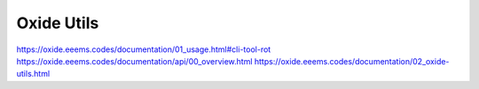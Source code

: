 ===========
Oxide Utils
===========

https://oxide.eeems.codes/documentation/01_usage.html#cli-tool-rot
https://oxide.eeems.codes/documentation/api/00_overview.html
https://oxide.eeems.codes/documentation/02_oxide-utils.html
